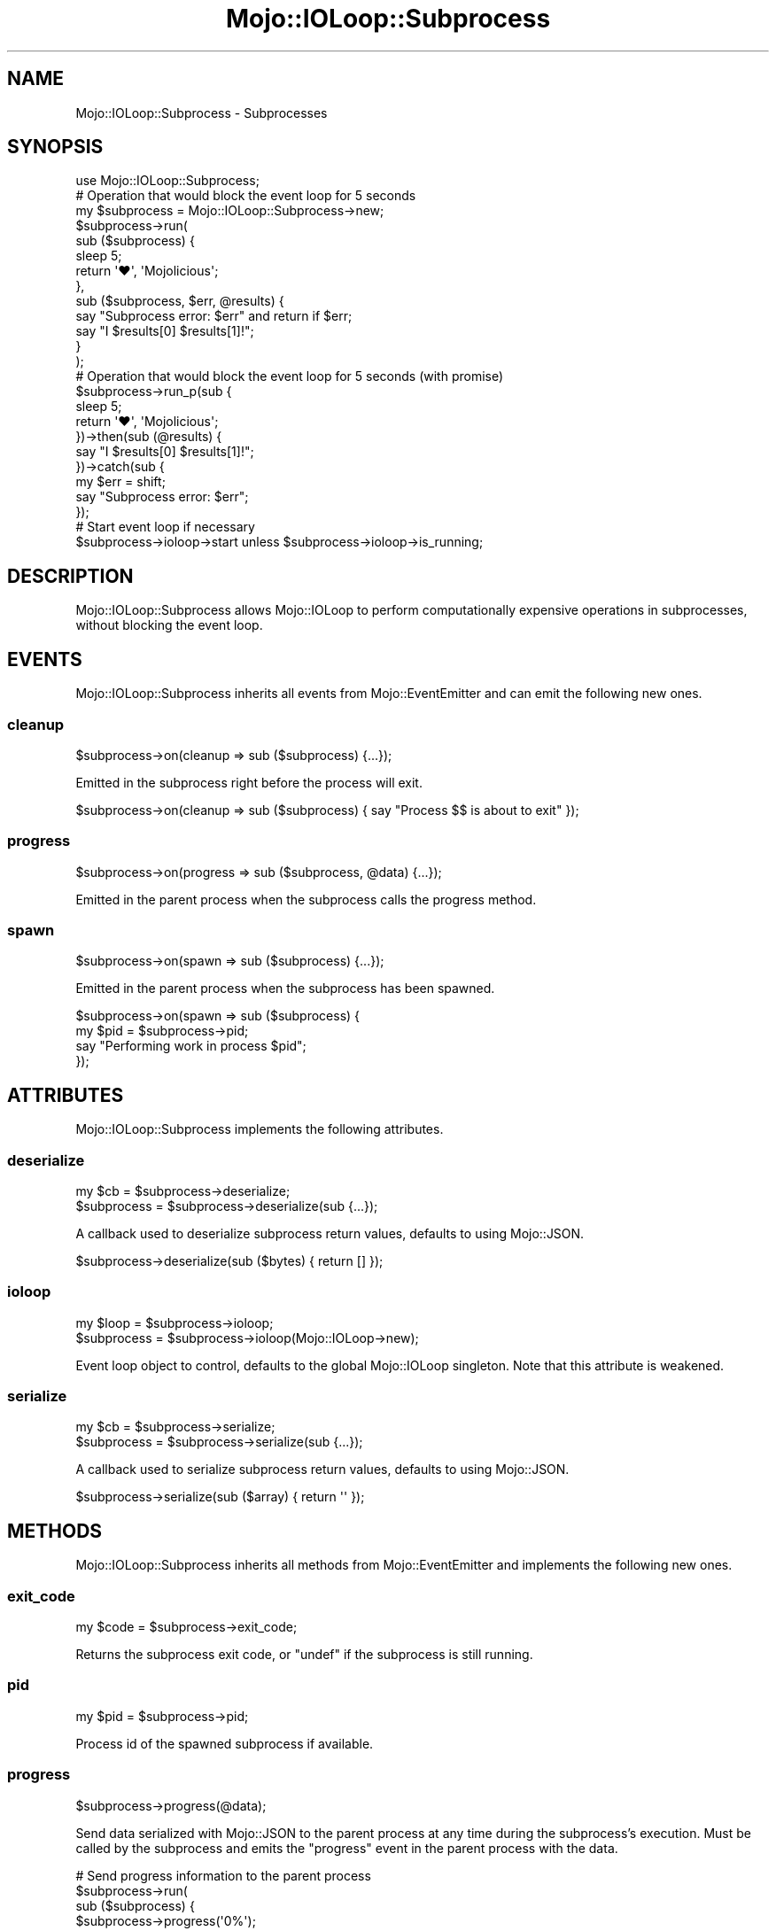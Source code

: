 .\" Automatically generated by Pod::Man 4.14 (Pod::Simple 3.42)
.\"
.\" Standard preamble:
.\" ========================================================================
.de Sp \" Vertical space (when we can't use .PP)
.if t .sp .5v
.if n .sp
..
.de Vb \" Begin verbatim text
.ft CW
.nf
.ne \\$1
..
.de Ve \" End verbatim text
.ft R
.fi
..
.\" Set up some character translations and predefined strings.  \*(-- will
.\" give an unbreakable dash, \*(PI will give pi, \*(L" will give a left
.\" double quote, and \*(R" will give a right double quote.  \*(C+ will
.\" give a nicer C++.  Capital omega is used to do unbreakable dashes and
.\" therefore won't be available.  \*(C` and \*(C' expand to `' in nroff,
.\" nothing in troff, for use with C<>.
.tr \(*W-
.ds C+ C\v'-.1v'\h'-1p'\s-2+\h'-1p'+\s0\v'.1v'\h'-1p'
.ie n \{\
.    ds -- \(*W-
.    ds PI pi
.    if (\n(.H=4u)&(1m=24u) .ds -- \(*W\h'-12u'\(*W\h'-12u'-\" diablo 10 pitch
.    if (\n(.H=4u)&(1m=20u) .ds -- \(*W\h'-12u'\(*W\h'-8u'-\"  diablo 12 pitch
.    ds L" ""
.    ds R" ""
.    ds C` ""
.    ds C' ""
'br\}
.el\{\
.    ds -- \|\(em\|
.    ds PI \(*p
.    ds L" ``
.    ds R" ''
.    ds C`
.    ds C'
'br\}
.\"
.\" Escape single quotes in literal strings from groff's Unicode transform.
.ie \n(.g .ds Aq \(aq
.el       .ds Aq '
.\"
.\" If the F register is >0, we'll generate index entries on stderr for
.\" titles (.TH), headers (.SH), subsections (.SS), items (.Ip), and index
.\" entries marked with X<> in POD.  Of course, you'll have to process the
.\" output yourself in some meaningful fashion.
.\"
.\" Avoid warning from groff about undefined register 'F'.
.de IX
..
.nr rF 0
.if \n(.g .if rF .nr rF 1
.if (\n(rF:(\n(.g==0)) \{\
.    if \nF \{\
.        de IX
.        tm Index:\\$1\t\\n%\t"\\$2"
..
.        if !\nF==2 \{\
.            nr % 0
.            nr F 2
.        \}
.    \}
.\}
.rr rF
.\" ========================================================================
.\"
.IX Title "Mojo::IOLoop::Subprocess 3"
.TH Mojo::IOLoop::Subprocess 3 "2021-06-30" "perl v5.34.0" "User Contributed Perl Documentation"
.\" For nroff, turn off justification.  Always turn off hyphenation; it makes
.\" way too many mistakes in technical documents.
.if n .ad l
.nh
.SH "NAME"
Mojo::IOLoop::Subprocess \- Subprocesses
.SH "SYNOPSIS"
.IX Header "SYNOPSIS"
.Vb 1
\&  use Mojo::IOLoop::Subprocess;
\&
\&  # Operation that would block the event loop for 5 seconds
\&  my $subprocess = Mojo::IOLoop::Subprocess\->new;
\&  $subprocess\->run(
\&    sub ($subprocess) {
\&      sleep 5;
\&      return \*(Aq♥\*(Aq, \*(AqMojolicious\*(Aq;
\&    },
\&    sub ($subprocess, $err, @results) {
\&      say "Subprocess error: $err" and return if $err;
\&      say "I $results[0] $results[1]!";
\&    }
\&  );
\&
\&  # Operation that would block the event loop for 5 seconds (with promise)
\&  $subprocess\->run_p(sub {
\&    sleep 5;
\&    return \*(Aq♥\*(Aq, \*(AqMojolicious\*(Aq;
\&  })\->then(sub (@results) {
\&    say "I $results[0] $results[1]!";
\&  })\->catch(sub  {
\&    my $err = shift;
\&    say "Subprocess error: $err";
\&  });
\&
\&  # Start event loop if necessary
\&  $subprocess\->ioloop\->start unless $subprocess\->ioloop\->is_running;
.Ve
.SH "DESCRIPTION"
.IX Header "DESCRIPTION"
Mojo::IOLoop::Subprocess allows Mojo::IOLoop to perform computationally expensive operations in subprocesses,
without blocking the event loop.
.SH "EVENTS"
.IX Header "EVENTS"
Mojo::IOLoop::Subprocess inherits all events from Mojo::EventEmitter and can emit the following new ones.
.SS "cleanup"
.IX Subsection "cleanup"
.Vb 1
\&  $subprocess\->on(cleanup => sub ($subprocess) {...});
.Ve
.PP
Emitted in the subprocess right before the process will exit.
.PP
.Vb 1
\&  $subprocess\->on(cleanup => sub ($subprocess) { say "Process $$ is about to exit" });
.Ve
.SS "progress"
.IX Subsection "progress"
.Vb 1
\&  $subprocess\->on(progress => sub ($subprocess, @data) {...});
.Ve
.PP
Emitted in the parent process when the subprocess calls the progress method.
.SS "spawn"
.IX Subsection "spawn"
.Vb 1
\&  $subprocess\->on(spawn => sub ($subprocess) {...});
.Ve
.PP
Emitted in the parent process when the subprocess has been spawned.
.PP
.Vb 4
\&  $subprocess\->on(spawn => sub ($subprocess) {
\&    my $pid = $subprocess\->pid;
\&    say "Performing work in process $pid";
\&  });
.Ve
.SH "ATTRIBUTES"
.IX Header "ATTRIBUTES"
Mojo::IOLoop::Subprocess implements the following attributes.
.SS "deserialize"
.IX Subsection "deserialize"
.Vb 2
\&  my $cb      = $subprocess\->deserialize;
\&  $subprocess = $subprocess\->deserialize(sub {...});
.Ve
.PP
A callback used to deserialize subprocess return values, defaults to using Mojo::JSON.
.PP
.Vb 1
\&  $subprocess\->deserialize(sub ($bytes) { return [] });
.Ve
.SS "ioloop"
.IX Subsection "ioloop"
.Vb 2
\&  my $loop    = $subprocess\->ioloop;
\&  $subprocess = $subprocess\->ioloop(Mojo::IOLoop\->new);
.Ve
.PP
Event loop object to control, defaults to the global Mojo::IOLoop singleton. Note that this attribute is weakened.
.SS "serialize"
.IX Subsection "serialize"
.Vb 2
\&  my $cb      = $subprocess\->serialize;
\&  $subprocess = $subprocess\->serialize(sub {...});
.Ve
.PP
A callback used to serialize subprocess return values, defaults to using Mojo::JSON.
.PP
.Vb 1
\&  $subprocess\->serialize(sub ($array) { return \*(Aq\*(Aq });
.Ve
.SH "METHODS"
.IX Header "METHODS"
Mojo::IOLoop::Subprocess inherits all methods from Mojo::EventEmitter and implements the following new ones.
.SS "exit_code"
.IX Subsection "exit_code"
.Vb 1
\&  my $code = $subprocess\->exit_code;
.Ve
.PP
Returns the subprocess exit code, or \f(CW\*(C`undef\*(C'\fR if the subprocess is still running.
.SS "pid"
.IX Subsection "pid"
.Vb 1
\&  my $pid = $subprocess\->pid;
.Ve
.PP
Process id of the spawned subprocess if available.
.SS "progress"
.IX Subsection "progress"
.Vb 1
\&  $subprocess\->progress(@data);
.Ve
.PP
Send data serialized with Mojo::JSON to the parent process at any time during the subprocess's execution. Must be
called by the subprocess and emits the \*(L"progress\*(R" event in the parent process with the data.
.PP
.Vb 10
\&  # Send progress information to the parent process
\&  $subprocess\->run(
\&    sub ($subprocess) {
\&      $subprocess\->progress(\*(Aq0%\*(Aq);
\&      sleep 5;
\&      $subprocess\->progress(\*(Aq50%\*(Aq);
\&      sleep 5;
\&      return \*(AqHello Mojo!\*(Aq;
\&    },
\&    sub ($subprocess, $err, @results) {
\&      say \*(AqProgress is 100%\*(Aq;
\&      say $results[0];
\&    }
\&  );
\&  $subprocess\->on(progress => sub ($subprocess, @data) { say "Progress is $data[0]" });
.Ve
.SS "run"
.IX Subsection "run"
.Vb 1
\&  $subprocess = $subprocess\->run(sub {...}, sub {...});
.Ve
.PP
Execute the first callback in a child process and wait for it to return one or more values, without blocking
\&\*(L"ioloop\*(R" in the parent process. Then execute the second callback in the parent process with the results. The return
values of the first callback and exceptions thrown by it, will be serialized with Mojo::JSON, so they can be shared
between processes.
.SS "run_p"
.IX Subsection "run_p"
.Vb 1
\&  my $promise = $subprocess\->run_p(sub {...});
.Ve
.PP
Same as \*(L"run\*(R", but returns a Mojo::Promise object instead of accepting a second callback.
.PP
.Vb 8
\&  $subprocess\->run_p(sub {
\&    sleep 5;
\&    return \*(Aq♥\*(Aq, \*(AqMojolicious\*(Aq;
\&  })\->then(sub (@results) {
\&    say "I $results[0] $results[1]!";
\&  })\->catch(sub ($err) {
\&    say "Subprocess error: $err";
\&  })\->wait;
.Ve
.SH "SEE ALSO"
.IX Header "SEE ALSO"
Mojolicious, Mojolicious::Guides, <https://mojolicious.org>.
